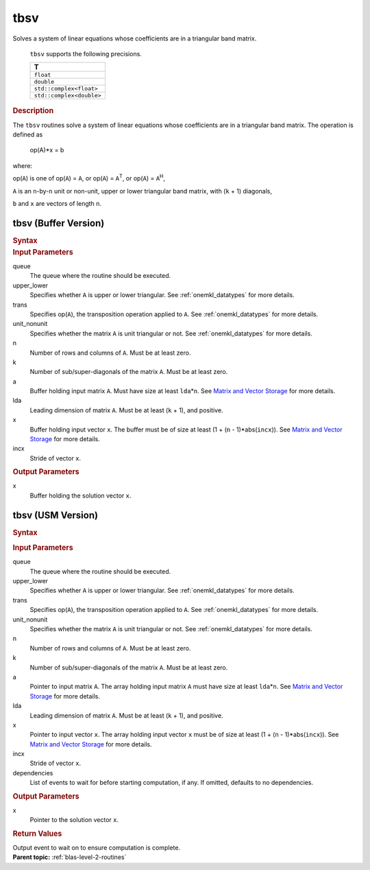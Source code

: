 .. _onemkl_blas_tbsv:

tbsv
====


.. container::


   Solves a system of linear equations whose coefficients are in a
   triangular band matrix.



      ``tbsv`` supports the following precisions.


      .. list-table:: 
         :header-rows: 1

         * -  T 
         * -  ``float`` 
         * -  ``double`` 
         * -  ``std::complex<float>`` 
         * -  ``std::complex<double>`` 




.. container:: section


   .. rubric:: Description
      :class: sectiontitle


   The ``tbsv`` routines solve a system of linear equations whose
   coefficients are in a triangular band matrix. The operation is
   defined as


  


      op(A)*x = b


   where:


   op(``A``) is one of op(``A``) = ``A``, or op(``A``) =
   ``A``\ :sup:`T`, or op(``A``) = ``A``\ :sup:`H`,


   ``A`` is an ``n``-by-``n`` unit or non-unit, upper or lower
   triangular band matrix, with (``k`` + 1) diagonals,


   ``b`` and ``x`` are vectors of length ``n``.


tbsv (Buffer Version)
---------------------

.. container::

   .. container:: section


      .. rubric:: Syntax
         :class: sectiontitle


      .. cpp:function::  void onemkl::blas::tbsv(sycl::queue &queue, uplo upper_lower,      transpose trans, diag unit_nonunit, std::int64_t n, std::int64_t      k, sycl::buffer<T,1> &a, std::int64_t lda, sycl::buffer<T,1> &x, std::int64_t      incx)
.. container:: section


   .. rubric:: Input Parameters
      :class: sectiontitle


   queue
      The queue where the routine should be executed.


   upper_lower
      Specifies whether ``A`` is upper or lower triangular. See :ref:`onemkl_datatypes` for more details.


   trans
      Specifies op(``A``), the transposition operation applied to ``A``. See :ref:`onemkl_datatypes` for more details.


   unit_nonunit
      Specifies whether the matrix ``A`` is unit triangular or not. See :ref:`onemkl_datatypes` for more details.


   n
      Number of rows and columns of ``A``. Must be at least zero.


   k
      Number of sub/super-diagonals of the matrix ``A``. Must be at
      least zero.


   a
      Buffer holding input matrix ``A``. Must have size at least
      ``lda``\ \*\ ``n``. See `Matrix and Vector
      Storage <../matrix-storage.html>`__ for
      more details.


   lda
      Leading dimension of matrix ``A``. Must be at least (``k`` + 1),
      and positive.


   x
      Buffer holding input vector ``x``. The buffer must be of size at
      least (1 + (``n`` - 1)*abs(``incx``)). See `Matrix and Vector
      Storage <../matrix-storage.html>`__ for
      more details.


   incx
      Stride of vector ``x``.


.. container:: section


   .. rubric:: Output Parameters
      :class: sectiontitle


   x
      Buffer holding the solution vector ``x``.


tbsv (USM Version)
------------------

.. container::

   .. container:: section


      .. rubric:: Syntax
         :class: sectiontitle


      .. container:: dlsyntaxpara


         .. cpp:function::  sycl::event onemkl::blas::tbsv(sycl::queue &queue, uplo         upper_lower, transpose trans, diag unit_nonunit, std::int64_t         n, std::int64_t k, const T *a, std::int64_t lda, T *x,         std::int64_t incx, const sycl::vector_class<sycl::event> &dependencies =         {})
   .. container:: section


      .. rubric:: Input Parameters
         :class: sectiontitle


      queue
         The queue where the routine should be executed.


      upper_lower
         Specifies whether ``A`` is upper or lower triangular. See :ref:`onemkl_datatypes` for more details.


      trans
         Specifies op(``A``), the transposition operation applied to
         ``A``. See :ref:`onemkl_datatypes` for more details.


      unit_nonunit
         Specifies whether the matrix ``A`` is unit triangular or not. See :ref:`onemkl_datatypes` for more details.


      n
         Number of rows and columns of ``A``. Must be at least zero.


      k
         Number of sub/super-diagonals of the matrix ``A``. Must be at
         least zero.


      a
         Pointer to input matrix ``A``. The array holding input matrix
         ``A`` must have size at least ``lda``\ \*\ ``n``. See `Matrix
         and Vector
         Storage <../matrix-storage.html>`__ for
         more details.


      lda
         Leading dimension of matrix ``A``. Must be at least (``k`` +
         1), and positive.


      x
         Pointer to input vector ``x``. The array holding input vector
         ``x`` must be of size at least (1 + (``n`` - 1)*abs(``incx``)).
         See `Matrix and Vector
         Storage <../matrix-storage.html>`__ for
         more details.


      incx
         Stride of vector ``x``.


      dependencies
         List of events to wait for before starting computation, if any.
         If omitted, defaults to no dependencies.


   .. container:: section


      .. rubric:: Output Parameters
         :class: sectiontitle


      x
         Pointer to the solution vector ``x``.


   .. container:: section


      .. rubric:: Return Values
         :class: sectiontitle


      Output event to wait on to ensure computation is complete.


.. container:: familylinks


   .. container:: parentlink


      **Parent topic:** :ref:`blas-level-2-routines`
